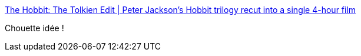 :jbake-type: post
:jbake-status: published
:jbake-title: The Hobbit: The Tolkien Edit | Peter Jackson's Hobbit trilogy recut into a single 4-hour film
:jbake-tags: art,cinéma,fantasy,_mois_janv.,_année_2015
:jbake-date: 2015-01-21
:jbake-depth: ../
:jbake-uri: shaarli/1421845109000.adoc
:jbake-source: https://nicolas-delsaux.hd.free.fr/Shaarli?searchterm=https%3A%2F%2Ftolkieneditor.wordpress.com%2F&searchtags=art+cin%C3%A9ma+fantasy+_mois_janv.+_ann%C3%A9e_2015
:jbake-style: shaarli

https://tolkieneditor.wordpress.com/[The Hobbit: The Tolkien Edit | Peter Jackson's Hobbit trilogy recut into a single 4-hour film]

Chouette idée !
